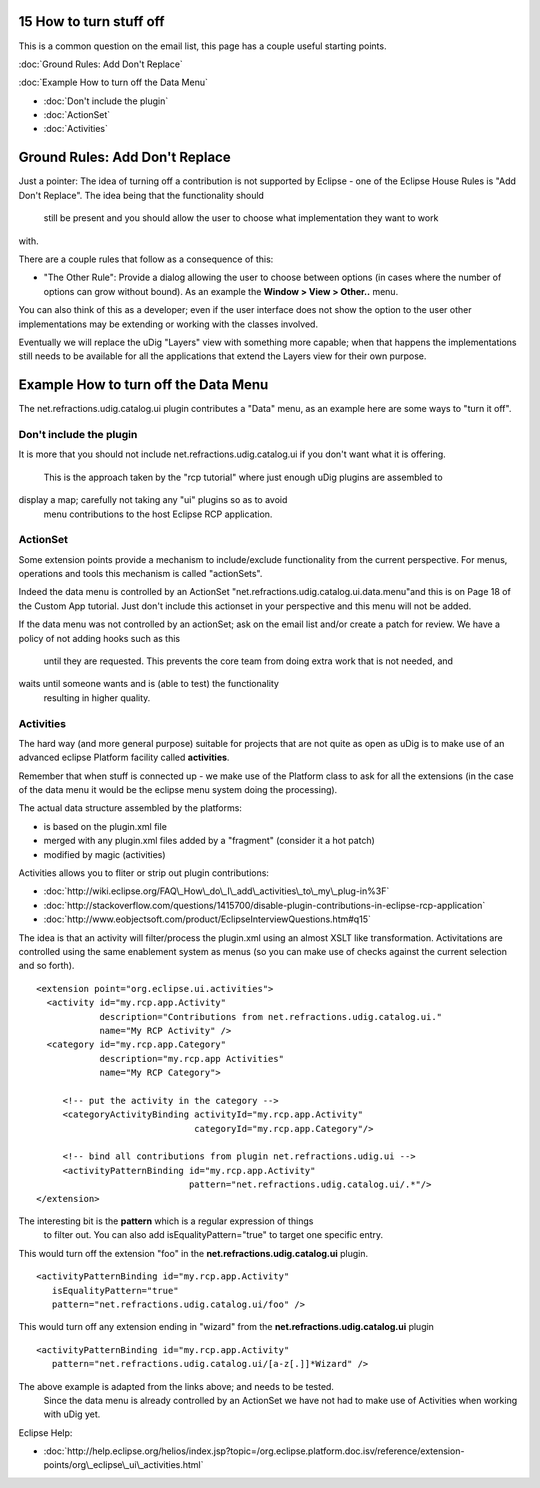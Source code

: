 15 How to turn stuff off
========================

This is a common question on the email list, this page has a couple useful starting points.

:doc:`Ground Rules: Add Don't Replace`


:doc:`Example How to turn off the Data Menu`


* :doc:`Don't include the plugin`

* :doc:`ActionSet`

* :doc:`Activities`


Ground Rules: Add Don't Replace
===============================

Just a pointer: The idea of turning off a contribution is not supported by Eclipse - one of the
Eclipse House Rules is "Add Don't Replace". The idea being that the functionality should
 still be present and you should allow the user to choose what implementation they want to work
with.

There are a couple rules that follow as a consequence of this:

-  "The Other Rule": Provide a dialog allowing the user to choose between options (in cases where
   the number of options can grow without bound). As an example the **Window > View > Other..**
   menu.

You can also think of this as a developer; even if the user interface does not show the option to
the user other implementations may be extending or working with the classes involved.

Eventually we will replace the uDig "Layers" view with something more capable; when that happens the
implementations still needs to be available for all the applications that extend the Layers view for
their own purpose.

Example How to turn off the Data Menu
=====================================

The net.refractions.udig.catalog.ui plugin contributes a "Data" menu, as an example here are some
ways to "turn it off".

Don't include the plugin
------------------------

It is more that you should not include net.refractions.udig.catalog.ui if you don't want what it is
offering.
 This is the approach taken by the "rcp tutorial" where just enough uDig plugins are assembled to
display a map; carefully not taking any "ui" plugins so as to avoid
 menu contributions to the host Eclipse RCP application.

ActionSet
---------

Some extension points provide a mechanism to include/exclude functionality from the current
perspective. For menus, operations and tools this mechanism is called "actionSets".

Indeed the data menu is controlled by an ActionSet "net.refractions.udig.catalog.ui.data.menu"and
this is on Page 18 of the Custom App tutorial. Just don't include this actionset in your perspective
and this menu will not be added.

If the data menu was not controlled by an actionSet; ask on the email list and/or create a patch for
review. We have a policy of not adding hooks such as this
 until they are requested. This prevents the core team from doing extra work that is not needed, and
waits until someone wants and is (able to test) the functionality
 resulting in higher quality.

Activities
----------

The hard way (and more general purpose) suitable for projects that are not quite as open as uDig is
to make use of an advanced eclipse Platform facility called **activities**.

Remember that when stuff is connected up - we make use of the Platform class to ask for all the
extensions (in the case of the data menu it would be the eclipse menu system doing the processing).

The actual data structure assembled by the platforms:

-  is based on the plugin.xml file
-  merged with any plugin.xml files added by a "fragment" (consider it a hot patch)
-  modified by magic (activities)

Activities allows you to fliter or strip out plugin contributions:

* :doc:`http://wiki.eclipse.org/FAQ\_How\_do\_I\_add\_activities\_to\_my\_plug-in%3F`

* :doc:`http://stackoverflow.com/questions/1415700/disable-plugin-contributions-in-eclipse-rcp-application`

* :doc:`http://www.eobjectsoft.com/product/EclipseInterviewQuestions.htm#q15`


The idea is that an activity will filter/process the plugin.xml using an almost XSLT like
transformation. Activitations are controlled using the same enablement system as menus (so you can
make use of checks against the current selection and so forth).

::

    <extension point="org.eclipse.ui.activities"> 
      <activity id="my.rcp.app.Activity" 
                description="Contributions from net.refractions.udig.catalog.ui." 
                name="My RCP Activity" />
      <category id="my.rcp.app.Category" 
                description="my.rcp.app Activities" 
                name="My RCP Category">

         <!-- put the activity in the category -->
         <categoryActivityBinding activityId="my.rcp.app.Activity"
                                  categoryId="my.rcp.app.Category"/>

         <!-- bind all contributions from plugin net.refractions.udig.ui -->
         <activityPatternBinding id="my.rcp.app.Activity"
                                 pattern="net.refractions.udig.catalog.ui/.*"/>
    </extension>

The interesting bit is the **pattern** which is a regular expression of things
 to filter out. You can also add isEqualityPattern="true" to target one specific
 entry.

This would turn off the extension "foo" in the **net.refractions.udig.catalog.ui** plugin.

::

    <activityPatternBinding id="my.rcp.app.Activity"
       isEqualityPattern="true"
       pattern="net.refractions.udig.catalog.ui/foo" />

This would turn off any extension ending in "wizard" from the **net.refractions.udig.catalog.ui**
plugin

::

    <activityPatternBinding id="my.rcp.app.Activity"
       pattern="net.refractions.udig.catalog.ui/[a-z[.]]*Wizard" />

The above example is adapted from the links above; and needs to be tested.
 Since the data menu is already controlled by an ActionSet we have not had
 to make use of Activities when working with uDig yet.

Eclipse Help:

* :doc:`http://help.eclipse.org/helios/index.jsp?topic=/org.eclipse.platform.doc.isv/reference/extension-points/org\_eclipse\_ui\_activities.html`


